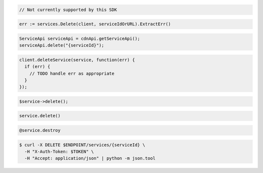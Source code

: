 .. code-block:: csharp

  // Not currently supported by this SDK

.. code-block:: go

  err := services.Delete(client, serviceIdOrURL).ExtractErr()

.. code-block:: java

  ServiceApi serviceApi = cdnApi.getServiceApi();
  serviceApi.delete("{serviceId}");

.. code-block:: javascript

  client.deleteService(service, function(err) {
    if (err) {
      // TODO handle err as appropriate
    }
  });

.. code-block:: php

  $service->delete();

.. code-block:: python

  service.delete()

.. code-block:: ruby

  @service.destroy

.. code-block:: sh

  $ curl -X DELETE $ENDPOINT/services/{serviceId} \
    -H "X-Auth-Token: $TOKEN" \
    -H "Accept: application/json" | python -m json.tool
